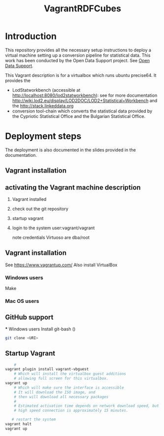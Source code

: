 #+TITLE: VagrantRDFCubes

* Introduction 
This repository provides all the necessary setup instructions to deploy a virtual machine setting up a conversion pipeline for statistical data. 
This work has been conducted by the Open Data Support project. See [[https://joinup.ec.europa.eu/community/ods/description][Open Data Support]]. 


This Vagrant description is for a virtualbox which runs ubuntu precise64.
It provides the 
- LodStatworkbench (accessible at http://localhost:8080/lod2statworkbench): see for more documentation http://wiki.lod2.eu/display/LOD2DOC/LOD2+Statistical+Workbench and the http://stack.linkeddata.org
- conversion tool-chain which converts the statistical data provided by the Cypriotic Statistical Office and the Bulgarian Statistical Office.

* Deployment steps
The deployment is also documented in the slides provided in the documentation.

** Vagrant installation

** activating the Vagrant machine description
  
  1. Vagrant installed
  2. check out the git repository
  3. startup vagrant
  4. login to the system
       user:vagrant/vagrant
       
       note credentials Virtuoso are dba/root

** Vagrant installation
  See https://www.vagrantup.com/
  Also install VirtualBox
   
*** Windows users
  Make 
*** Mac OS users

** GitHub support
  *** Windows users
  Install git-bash ()
  
#+BEGIN_SRC bash
  git clone <URI>
#+END_SRC
  

** Startup Vagrant
#+BEGIN_SRC bash
    # 
vagrant plugin install vagrant-vbguest
    # Which will install the virtualbox guest additions
    # allowing full screen for this virtualbox.
vagrant up
    # Which will make sure the interface is accessible
    # It will download the ISO image, and 
    # then will download all necessary packages
    # 
    # Estimated activation time depends on network download speed, but on a
    # high speed connection is approximately 15 minutes.
   
   # restart the system 
vagrant halt
vagrant up
#+END_SRC



